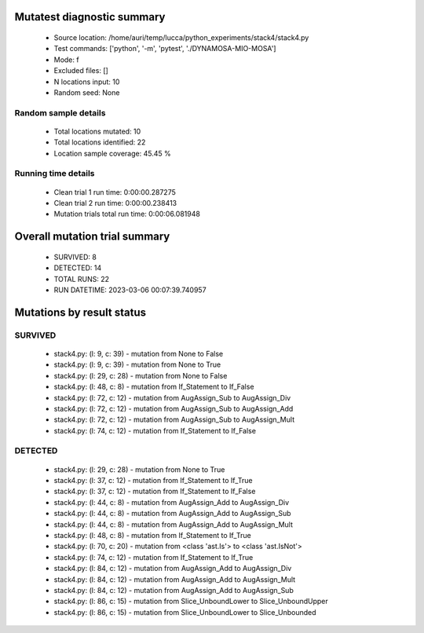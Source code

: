 Mutatest diagnostic summary
===========================
 - Source location: /home/auri/temp/lucca/python_experiments/stack4/stack4.py
 - Test commands: ['python', '-m', 'pytest', './DYNAMOSA-MIO-MOSA']
 - Mode: f
 - Excluded files: []
 - N locations input: 10
 - Random seed: None

Random sample details
---------------------
 - Total locations mutated: 10
 - Total locations identified: 22
 - Location sample coverage: 45.45 %


Running time details
--------------------
 - Clean trial 1 run time: 0:00:00.287275
 - Clean trial 2 run time: 0:00:00.238413
 - Mutation trials total run time: 0:00:06.081948

Overall mutation trial summary
==============================
 - SURVIVED: 8
 - DETECTED: 14
 - TOTAL RUNS: 22
 - RUN DATETIME: 2023-03-06 00:07:39.740957


Mutations by result status
==========================


SURVIVED
--------
 - stack4.py: (l: 9, c: 39) - mutation from None to False
 - stack4.py: (l: 9, c: 39) - mutation from None to True
 - stack4.py: (l: 29, c: 28) - mutation from None to False
 - stack4.py: (l: 48, c: 8) - mutation from If_Statement to If_False
 - stack4.py: (l: 72, c: 12) - mutation from AugAssign_Sub to AugAssign_Div
 - stack4.py: (l: 72, c: 12) - mutation from AugAssign_Sub to AugAssign_Add
 - stack4.py: (l: 72, c: 12) - mutation from AugAssign_Sub to AugAssign_Mult
 - stack4.py: (l: 74, c: 12) - mutation from If_Statement to If_False


DETECTED
--------
 - stack4.py: (l: 29, c: 28) - mutation from None to True
 - stack4.py: (l: 37, c: 12) - mutation from If_Statement to If_True
 - stack4.py: (l: 37, c: 12) - mutation from If_Statement to If_False
 - stack4.py: (l: 44, c: 8) - mutation from AugAssign_Add to AugAssign_Div
 - stack4.py: (l: 44, c: 8) - mutation from AugAssign_Add to AugAssign_Sub
 - stack4.py: (l: 44, c: 8) - mutation from AugAssign_Add to AugAssign_Mult
 - stack4.py: (l: 48, c: 8) - mutation from If_Statement to If_True
 - stack4.py: (l: 70, c: 20) - mutation from <class 'ast.Is'> to <class 'ast.IsNot'>
 - stack4.py: (l: 74, c: 12) - mutation from If_Statement to If_True
 - stack4.py: (l: 84, c: 12) - mutation from AugAssign_Add to AugAssign_Div
 - stack4.py: (l: 84, c: 12) - mutation from AugAssign_Add to AugAssign_Mult
 - stack4.py: (l: 84, c: 12) - mutation from AugAssign_Add to AugAssign_Sub
 - stack4.py: (l: 86, c: 15) - mutation from Slice_UnboundLower to Slice_UnboundUpper
 - stack4.py: (l: 86, c: 15) - mutation from Slice_UnboundLower to Slice_Unbounded